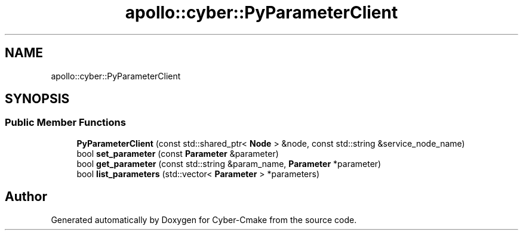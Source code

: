 .TH "apollo::cyber::PyParameterClient" 3 "Thu Aug 31 2023" "Cyber-Cmake" \" -*- nroff -*-
.ad l
.nh
.SH NAME
apollo::cyber::PyParameterClient
.SH SYNOPSIS
.br
.PP
.SS "Public Member Functions"

.in +1c
.ti -1c
.RI "\fBPyParameterClient\fP (const std::shared_ptr< \fBNode\fP > &node, const std::string &service_node_name)"
.br
.ti -1c
.RI "bool \fBset_parameter\fP (const \fBParameter\fP &parameter)"
.br
.ti -1c
.RI "bool \fBget_parameter\fP (const std::string &param_name, \fBParameter\fP *parameter)"
.br
.ti -1c
.RI "bool \fBlist_parameters\fP (std::vector< \fBParameter\fP > *parameters)"
.br
.in -1c

.SH "Author"
.PP 
Generated automatically by Doxygen for Cyber-Cmake from the source code\&.
